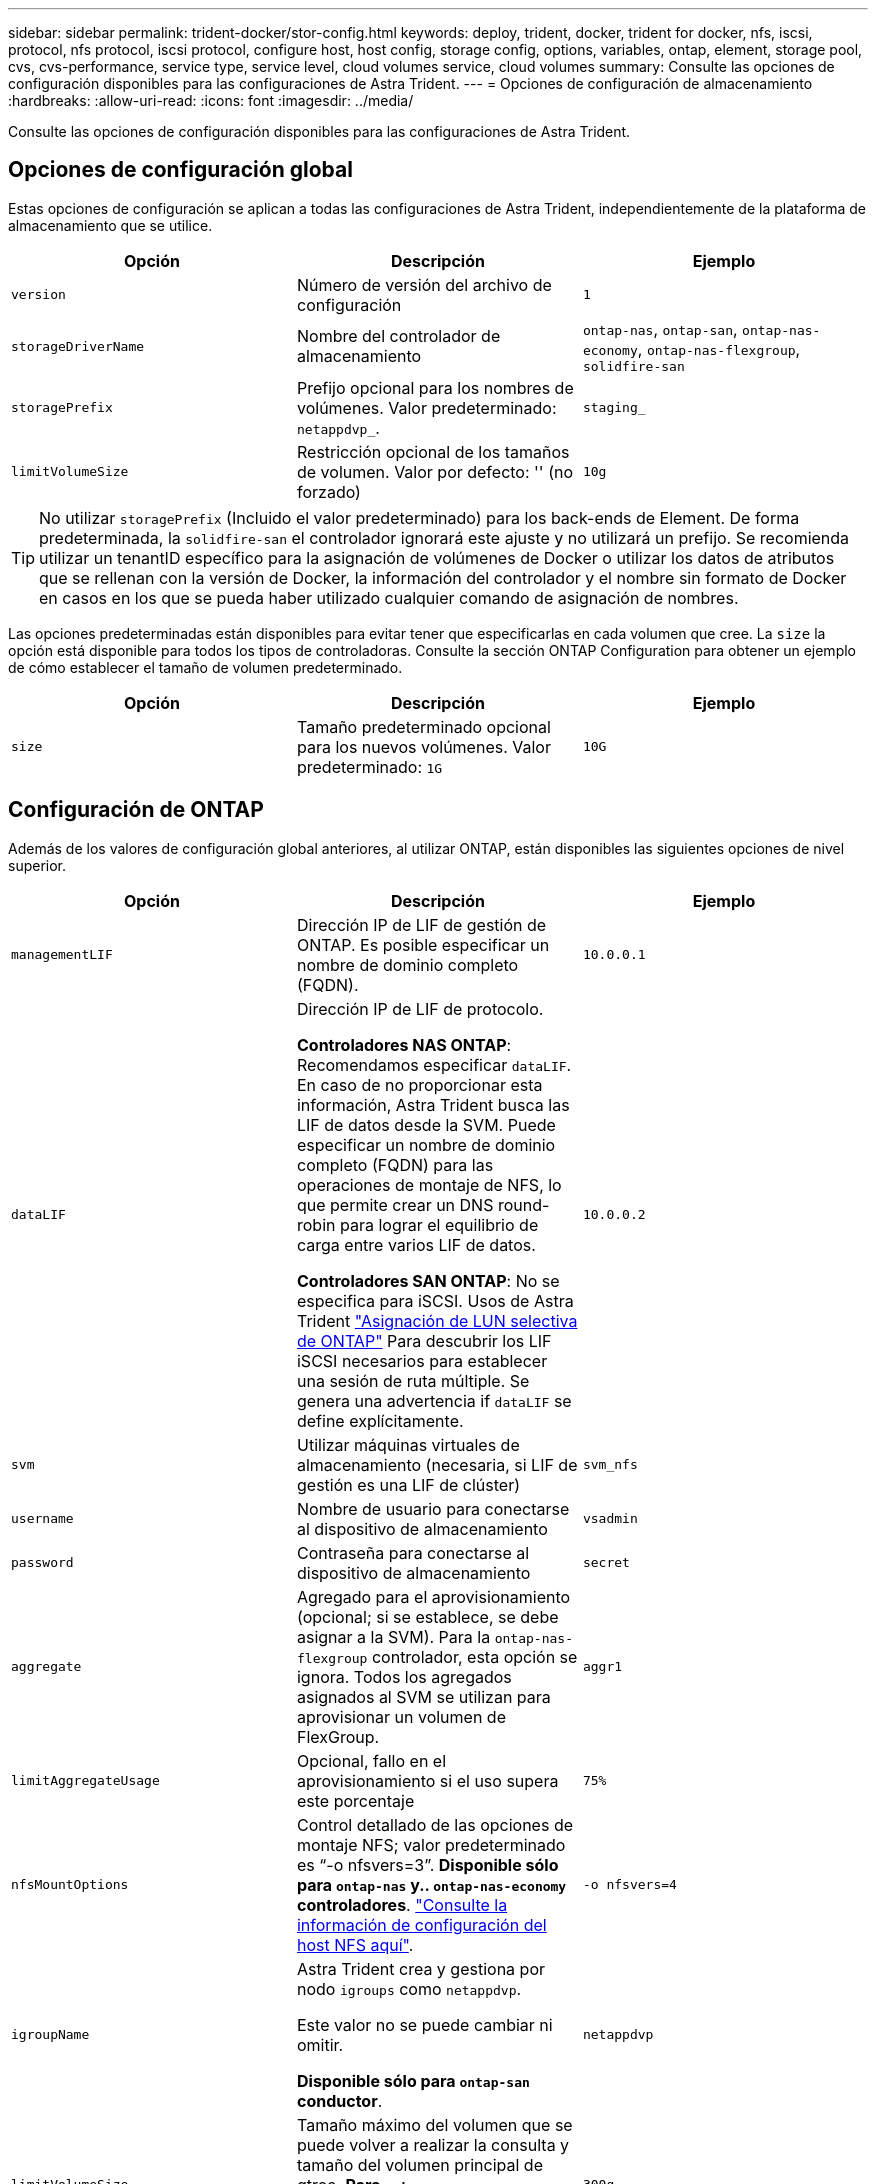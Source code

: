 ---
sidebar: sidebar 
permalink: trident-docker/stor-config.html 
keywords: deploy, trident, docker, trident for docker, nfs, iscsi, protocol, nfs protocol, iscsi protocol, configure host, host config, storage config, options, variables, ontap, element, storage pool, cvs, cvs-performance, service type, service level, cloud volumes service, cloud volumes 
summary: Consulte las opciones de configuración disponibles para las configuraciones de Astra Trident. 
---
= Opciones de configuración de almacenamiento
:hardbreaks:
:allow-uri-read: 
:icons: font
:imagesdir: ../media/


[role="lead"]
Consulte las opciones de configuración disponibles para las configuraciones de Astra Trident.



== Opciones de configuración global

Estas opciones de configuración se aplican a todas las configuraciones de Astra Trident, independientemente de la plataforma de almacenamiento que se utilice.

[cols="3*"]
|===
| Opción | Descripción | Ejemplo 


| `version`  a| 
Número de versión del archivo de configuración
 a| 
`1`



| `storageDriverName`  a| 
Nombre del controlador de almacenamiento
 a| 
`ontap-nas`, `ontap-san`, `ontap-nas-economy`,
`ontap-nas-flexgroup`, `solidfire-san`



| `storagePrefix`  a| 
Prefijo opcional para los nombres de volúmenes. Valor predeterminado: `netappdvp_`.
 a| 
`staging_`



| `limitVolumeSize`  a| 
Restricción opcional de los tamaños de volumen. Valor por defecto: '' (no forzado)
 a| 
`10g`

|===

TIP: No utilizar `storagePrefix` (Incluido el valor predeterminado) para los back-ends de Element. De forma predeterminada, la `solidfire-san` el controlador ignorará este ajuste y no utilizará un prefijo. Se recomienda utilizar un tenantID específico para la asignación de volúmenes de Docker o utilizar los datos de atributos que se rellenan con la versión de Docker, la información del controlador y el nombre sin formato de Docker en casos en los que se pueda haber utilizado cualquier comando de asignación de nombres.

Las opciones predeterminadas están disponibles para evitar tener que especificarlas en cada volumen que cree. La `size` la opción está disponible para todos los tipos de controladoras. Consulte la sección ONTAP Configuration para obtener un ejemplo de cómo establecer el tamaño de volumen predeterminado.

[cols="3*"]
|===
| Opción | Descripción | Ejemplo 


| `size`  a| 
Tamaño predeterminado opcional para los nuevos volúmenes. Valor predeterminado: `1G`
 a| 
`10G`

|===


== Configuración de ONTAP

Además de los valores de configuración global anteriores, al utilizar ONTAP, están disponibles las siguientes opciones de nivel superior.

[cols="3*"]
|===
| Opción | Descripción | Ejemplo 


| `managementLIF`  a| 
Dirección IP de LIF de gestión de ONTAP. Es posible especificar un nombre de dominio completo (FQDN).
 a| 
`10.0.0.1`



| `dataLIF`  a| 
Dirección IP de LIF de protocolo.

*Controladores NAS ONTAP*: Recomendamos especificar `dataLIF`. En caso de no proporcionar esta información, Astra Trident busca las LIF de datos desde la SVM. Puede especificar un nombre de dominio completo (FQDN) para las operaciones de montaje de NFS, lo que permite crear un DNS round-robin para lograr el equilibrio de carga entre varios LIF de datos.

*Controladores SAN ONTAP*: No se especifica para iSCSI. Usos de Astra Trident link:https://docs.netapp.com/us-en/ontap/san-admin/selective-lun-map-concept.html["Asignación de LUN selectiva de ONTAP"^] Para descubrir los LIF iSCSI necesarios para establecer una sesión de ruta múltiple. Se genera una advertencia if `dataLIF` se define explícitamente.
 a| 
`10.0.0.2`



| `svm`  a| 
Utilizar máquinas virtuales de almacenamiento (necesaria, si LIF de gestión es una LIF de clúster)
 a| 
`svm_nfs`



| `username`  a| 
Nombre de usuario para conectarse al dispositivo de almacenamiento
 a| 
`vsadmin`



| `password`  a| 
Contraseña para conectarse al dispositivo de almacenamiento
 a| 
`secret`



| `aggregate`  a| 
Agregado para el aprovisionamiento (opcional; si se establece, se debe asignar a la SVM). Para la `ontap-nas-flexgroup` controlador, esta opción se ignora. Todos los agregados asignados al SVM se utilizan para aprovisionar un volumen de FlexGroup.
 a| 
`aggr1`



| `limitAggregateUsage`  a| 
Opcional, fallo en el aprovisionamiento si el uso supera este porcentaje
 a| 
`75%`



| `nfsMountOptions`  a| 
Control detallado de las opciones de montaje NFS; valor predeterminado es “-o nfsvers=3”. *Disponible sólo para `ontap-nas` y.. `ontap-nas-economy` controladores*. https://www.netapp.com/pdf.html?item=/media/10720-tr-4067.pdf["Consulte la información de configuración del host NFS aquí"^].
 a| 
`-o nfsvers=4`



| `igroupName`  a| 
Astra Trident crea y gestiona por nodo `igroups` como `netappdvp`.

Este valor no se puede cambiar ni omitir.

*Disponible sólo para `ontap-san` conductor*.
 a| 
`netappdvp`



| `limitVolumeSize`  a| 
Tamaño máximo del volumen que se puede volver a realizar la consulta y tamaño del volumen principal de qtree. *Para `ontap-nas-economy` Controlador, esta opción limita además el tamaño de los FlexVols que crea*.
 a| 
`300g`



| `qtreesPerFlexvol`  a| 
El número máximo de qtrees por FlexVol debe estar comprendido entre [50, 300], y el valor predeterminado es 200.

*Para `ontap-nas-economy` Controlador, esta opción permite personalizar el número máximo de qtrees por FlexVol*.
 a| 
`300`



| `sanType` | * Compatible con `ontap-san` solo conductor.*

Utilice para seleccionar `iscsi` Para iSCSI o. `nvme` Para NVMe/TCP. | `iscsi` si está en blanco 
|===
Las opciones predeterminadas están disponibles para evitar tener que especificarlas en cada volumen que cree:

[cols="1,3,2"]
|===
| Opción | Descripción | Ejemplo 


| `spaceReserve`  a| 
Modo de reserva de espacio; `none` (con thin provisioning) o `volume` (grueso)
 a| 
`none`



| `snapshotPolicy`  a| 
La política de Snapshot que se va a utilizar, el valor predeterminado es `none`
 a| 
`none`



| `snapshotReserve`  a| 
Porcentaje de reserva de Snapshot, el valor predeterminado es « » para aceptar el valor predeterminado de ONTAP
 a| 
`10`



| `splitOnClone`  a| 
Divida un clon de su elemento principal tras su creación (el valor predeterminado es `false`
 a| 
`false`



| `encryption`  a| 
Permite el cifrado de volúmenes de NetApp (NVE) en el volumen nuevo; los valores predeterminados son `false`. Para usar esta opción, debe tener una licencia para NVE y habilitarse en el clúster.

Si NAE está habilitado en el back-end, cualquier volumen aprovisionado en Astra Trident estará habilitado para NAE.

Para obtener más información, consulte: link:../trident-reco/security-reco.html["Cómo funciona Astra Trident con NVE y NAE"].
 a| 
verdadero



| `unixPermissions`  a| 
La opción de NAS para volúmenes NFS aprovisionados, de forma predeterminada a. `777`
 a| 
`777`



| `snapshotDir`  a| 
Opción NAS para acceder a `.snapshot` directorio, el valor predeterminado es `false`
 a| 
`true`



| `exportPolicy`  a| 
La opción de NAS para la política de exportación de NFS que va a utilizar, de forma predeterminada a. `default`
 a| 
`default`



| `securityStyle`  a| 
Opción NAS para acceder al volumen NFS aprovisionado.

Compatibilidad con NFS `mixed` y.. `unix` estilos de seguridad. El valor predeterminado es `unix`.
 a| 
`unix`



| `fileSystemType`  a| 
Opción SAN para seleccionar el tipo de sistema de archivos, de forma predeterminada a. `ext4`
 a| 
`xfs`



| `tieringPolicy`  a| 
Política de organización en niveles que se va a utilizar, el valor predeterminado es `none`; `snapshot-only` Para configuraciones anteriores a ONTAP 9,5 SVM-DR
 a| 
`none`

|===


=== Opciones de escala

La `ontap-nas` y.. `ontap-san` Los controladores crean un ONTAP FlexVol para cada volumen Docker. ONTAP admite un máximo de 1000 FlexVols por nodo del clúster con un máximo de 12,000 FlexVols. Si los requisitos de su volumen de Docker se ajustan a esa limitación, el `ontap-nas` El controlador es la solución NAS preferida debido a las características adicionales que ofrece FlexVols, como las copias Snapshot granulares en Docker-volume y el clonado.

Si necesita más volúmenes de Docker de los que pueden alojar los límites de FlexVol, seleccione la `ontap-nas-economy` o la `ontap-san-economy` controlador.

La `ontap-nas-economy` El controlador crea volúmenes Docker como ONTAP Qtrees dentro de un pool de FlexVols gestionados automáticamente. Qtrees ofrece un escalado mucho mayor, hasta 100,000 por nodo de clúster y 2,400,000 por clúster, a expensas de algunas funciones. La `ontap-nas-economy` El controlador no admite el clonado o copias Snapshot granulares en volúmenes de Docker.


NOTE: La `ontap-nas-economy` Actualmente, Docker Swarm no admite el controlador, porque Swarm no orqueste la creación de volúmenes entre varios nodos.

La `ontap-san-economy` El controlador crea volúmenes Docker como LUN de ONTAP en un pool compartido de FlexVols gestionados automáticamente. De este modo, cada FlexVol no está restringido a solo un LUN y ofrece una mejor escalabilidad para cargas DE trabajo SAN. Según la cabina de almacenamiento, ONTAP admite hasta 16384 LUN por clúster. Dado que los volúmenes son LUN en el interior, este controlador admite copias Snapshot granulares en Docker y clonado de volúmenes.

Elija la `ontap-nas-flexgroup` controlador para aumentar el paralelismo con un único volumen que puede crecer hasta llegar a la gama de petabytes con miles de millones de archivos. Algunos casos de uso ideales para FlexGroups incluyen IA/ML/DL, Big Data y análisis, creación de software, streaming, repositorios de archivos, etc. Trident usa todos los agregados asignados a una SVM cuando se aprovisiona un volumen de FlexGroup. La compatibilidad con FlexGroup en Trident también tiene las siguientes consideraciones:

* Requiere ONTAP versión 9.2 o posterior.
* En el momento en el que se ha redactado este documento, FlexGroups solo admite NFS v3.
* Se recomienda habilitar los identificadores de NFSv3 de 64 bits para la SVM.
* El tamaño mínimo recomendado de FlexGroup es de 100 GB.
* No se admite la clonado en volúmenes de FlexGroup.


Para obtener información acerca de FlexGroups y las cargas de trabajo adecuadas para FlexGroups, consulte https://www.netapp.com/pdf.html?item=/media/12385-tr4571pdf.pdf["Prácticas recomendadas y guía de implementación de los volúmenes FlexGroup de NetApp"^].

Para obtener funciones avanzadas y obtener un enorme escalado en el mismo entorno, puede ejecutar varias instancias del complemento para volúmenes de Docker, utilizando una `ontap-nas` y otro uso `ontap-nas-economy`.



=== Archivos de configuración de ONTAP de ejemplo

.Ejemplo de NFS para <code>ontap-nas</code> el controlador
[%collapsible]
====
[listing]
----
{
    "version": 1,
    "storageDriverName": "ontap-nas",
    "managementLIF": "10.0.0.1",
    "dataLIF": "10.0.0.2",
    "svm": "svm_nfs",
    "username": "vsadmin",
    "password": "password",
    "aggregate": "aggr1",
    "defaults": {
      "size": "10G",
      "spaceReserve": "none",
      "exportPolicy": "default"
    }
}
----
====
.Ejemplo de NFS para <code>ontap-nas-flexgroup</code> el controlador
[%collapsible]
====
[listing]
----
{
    "version": 1,
    "storageDriverName": "ontap-nas-flexgroup",
    "managementLIF": "10.0.0.1",
    "dataLIF": "10.0.0.2",
    "svm": "svm_nfs",
    "username": "vsadmin",
    "password": "password",
    "defaults": {
      "size": "100G",
      "spaceReserve": "none",
      "exportPolicy": "default"
    }
}
----
====
.Ejemplo de NFS para <code>ontap-nas-economy</code> el controlador
[%collapsible]
====
[listing]
----
{
    "version": 1,
    "storageDriverName": "ontap-nas-economy",
    "managementLIF": "10.0.0.1",
    "dataLIF": "10.0.0.2",
    "svm": "svm_nfs",
    "username": "vsadmin",
    "password": "password",
    "aggregate": "aggr1"
}
----
====
.Ejemplo de iSCSI para <code>ontap-san</code> el controlador
[%collapsible]
====
[listing]
----
{
    "version": 1,
    "storageDriverName": "ontap-san",
    "managementLIF": "10.0.0.1",
    "dataLIF": "10.0.0.3",
    "svm": "svm_iscsi",
    "username": "vsadmin",
    "password": "password",
    "aggregate": "aggr1",
    "igroupName": "netappdvp"
}
----
====
.Ejemplo de NFS para <code>ontap-san-economy</code> el controlador
[%collapsible]
====
[listing]
----
{
    "version": 1,
    "storageDriverName": "ontap-san-economy",
    "managementLIF": "10.0.0.1",
    "dataLIF": "10.0.0.3",
    "svm": "svm_iscsi_eco",
    "username": "vsadmin",
    "password": "password",
    "aggregate": "aggr1",
    "igroupName": "netappdvp"
}
----
====
.Ejemplo de NVMe/TCP para <code>ontap-san</code> controlador
[%collapsible]
====
[listing]
----
{
  "version": 1,
  "backendName": "NVMeBackend",
  "storageDriverName": "ontap-san",
  "managementLIF": "10.0.0.1",
  "svm": "svm_nvme",
  "username":"vsadmin",
  "password":"password",
  "sanType": "nvme",
  "useREST": true
}
----
====


== Configuración del software Element

Además de los valores de configuración global, cuando se utiliza el software Element (HCI/SolidFire de NetApp), existen estas opciones disponibles.

[cols="3*"]
|===
| Opción | Descripción | Ejemplo 


| `Endpoint`  a| 
\https://<login>:<password>@<mvip>/json-rpc/<element-version>
 a| 
\https://admin:admin@192.168.160.3/json-rpc/8.0



| `SVIP`  a| 
Puerto y dirección IP de iSCSI
 a| 
10.0.0.7:3260



| `TenantName`  a| 
Debe utilizar el inquilino SolidFireF (creado si no encontrado)
 a| 
`docker`



| `InitiatorIFace`  a| 
Especifique la interfaz cuando restrinja el tráfico de iSCSI a una interfaz no predeterminada
 a| 
`default`



| `Types`  a| 
Especificaciones de calidad de servicio
 a| 
Vea el ejemplo siguiente



| `LegacyNamePrefix`  a| 
Prefijo para instalaciones actualizadas de Trident. Si utilizó una versión de Trident anterior a la 1.3.2 y realizó una actualización con volúmenes existentes, deberá configurar este valor para acceder a los volúmenes antiguos que se asignaron a través del método de nombre del volumen.
 a| 
`netappdvp-`

|===
La `solidfire-san` El controlador no es compatible con Docker Swarm.



=== Ejemplo del archivo de configuración del software Element

[listing]
----
{
    "version": 1,
    "storageDriverName": "solidfire-san",
    "Endpoint": "https://admin:admin@192.168.160.3/json-rpc/8.0",
    "SVIP": "10.0.0.7:3260",
    "TenantName": "docker",
    "InitiatorIFace": "default",
    "Types": [
        {
            "Type": "Bronze",
            "Qos": {
                "minIOPS": 1000,
                "maxIOPS": 2000,
                "burstIOPS": 4000
            }
        },
        {
            "Type": "Silver",
            "Qos": {
                "minIOPS": 4000,
                "maxIOPS": 6000,
                "burstIOPS": 8000
            }
        },
        {
            "Type": "Gold",
            "Qos": {
                "minIOPS": 6000,
                "maxIOPS": 8000,
                "burstIOPS": 10000
            }
        }
    ]
}
----